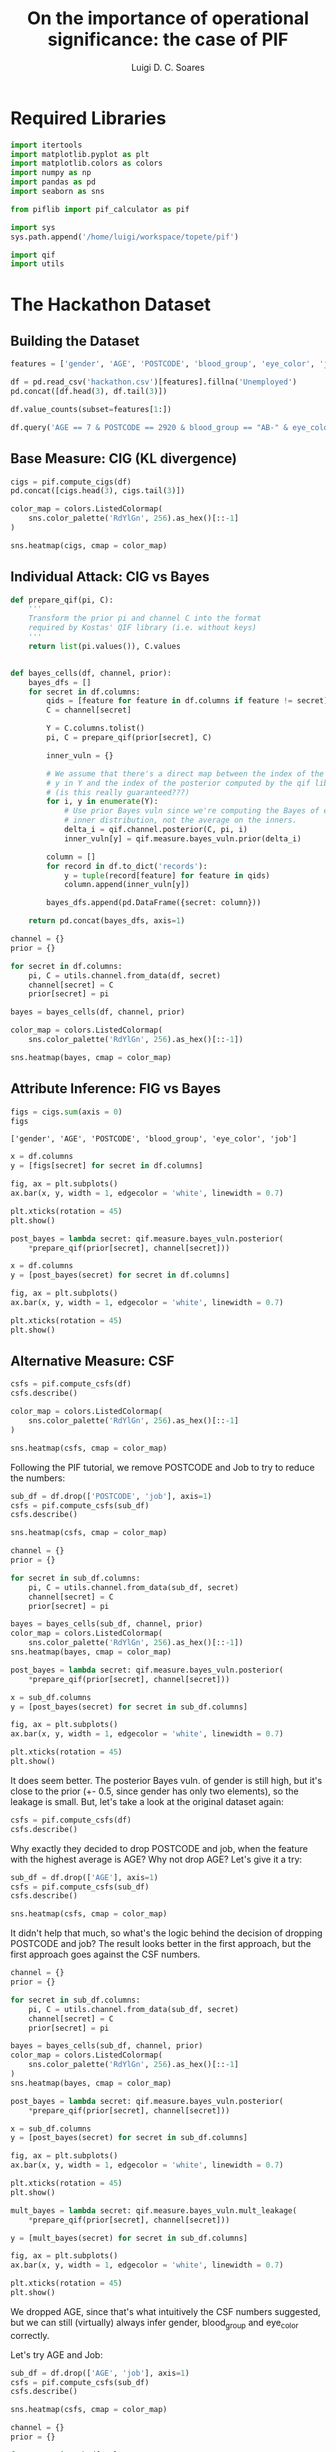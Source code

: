 #+title: On the importance of operational significance: the case of PIF
#+author: Luigi D. C. Soares

* Required Libraries

#+begin_src jupyter-python :session py-qif :kernel python3.10-qif :results silent
import itertools
import matplotlib.pyplot as plt
import matplotlib.colors as colors
import numpy as np
import pandas as pd
import seaborn as sns

from piflib import pif_calculator as pif

import sys
sys.path.append('/home/luigi/workspace/topete/pif')

import qif
import utils
#+end_src

* The Hackathon Dataset

** Building the Dataset

#+begin_src jupyter-python :session py-qif :kernel python3.10-qif
features = ['gender', 'AGE', 'POSTCODE', 'blood_group', 'eye_color', 'job']

df = pd.read_csv('hackathon.csv')[features].fillna('Unemployed')
pd.concat([df.head(3), df.tail(3)])
#+end_src

#+RESULTS:
:       gender  AGE  POSTCODE blood_group eye_color                        job
: 0          F   99      2649          B-     Brown  Psychologist, counselling
: 1          M  108      1780          A-     Hazel          Personnel officer
: 2          M   59      2940          B+     Hazel            Tourism officer
: 38459      F   19      2848         AB-     Brown                    Student
: 38460      M   60      2630          A-     Brown             Data scientist
: 38461      F   58      2017          O-     Green             Dramatherapist

#+begin_src jupyter-python :session py-qif :kernel python3.10-qif
df.value_counts(subset=features[1:])
#+end_src

#+RESULTS:
#+begin_example
AGE  POSTCODE  blood_group  eye_color  job
7    2920      AB-          Brown      Unemployed                                3
     2619      A+           Blue       Unemployed                                3
16   2619      A+           Hazel      Unemployed                                3
21   2920      A-           Brown      Student                                   2
4    2920      B+           Blue       Unemployed                                2
                                                                                ..
39   1811      B-           Hazel      Civil engineer, consulting                1
     1896      B-           Grey       Facilities manager                        1
     1936      O-           Blue       Community pharmacist                      1
     2001      O+           Blue       Operational investment banker             1
116  6053      A+           Hazel      Teacher, English as a foreign language    1
Length: 38386, dtype: int64
#+end_example

#+begin_src jupyter-python :session py-qif :kernel python3.10-qif
df.query('AGE == 7 & POSTCODE == 2920 & blood_group == "AB-" & eye_color == "Brown" & job == "Unemployed"')
#+end_src

#+RESULTS:
:       gender  AGE  POSTCODE blood_group eye_color         job
: 9186       M    7      2920         AB-     Brown  Unemployed
: 17129      M    7      2920         AB-     Brown  Unemployed
: 28491      M    7      2920         AB-     Brown  Unemployed

** Base Measure: CIG (KL divergence)

#+begin_src jupyter-python :session py-qif :kernel python3.10-qif
cigs = pif.compute_cigs(df)
pd.concat([cigs.head(3), cigs.tail(3)])
#+end_src

#+RESULTS:
:          gender       AGE   POSTCODE  blood_group  eye_color       job
: 0      0.950303  6.895756   8.788203     3.003530   2.330845  9.739293
: 1      1.051470  6.969051  14.231146     2.991846   2.311166  9.838829
: 2      1.051470  6.983219   8.838829     2.977890   2.311166  9.707584
: 38459  0.950303  6.945744   7.694697     3.015613   2.330845  4.931938
: 38460  1.051470  6.918263   8.631233     2.991846   2.330845  9.707584
: 38461  0.950303  6.983219  12.231146     3.011675   2.310979  9.476259

#+begin_src jupyter-python :session py-qif :kernel python3.10-qif
color_map = colors.ListedColormap(
    sns.color_palette('RdYlGn', 256).as_hex()[::-1]
)

sns.heatmap(cigs, cmap = color_map)
#+end_src

#+RESULTS:
:RESULTS:
: <AxesSubplot: >
[[file:./.ob-jupyter/dbbd812adb782bc64fe474a2b7073a2eb3867b08.png]]
:END:

** Individual Attack: CIG vs Bayes

#+begin_src jupyter-python :session py-qif :kernel python3.10-qif :results silent
def prepare_qif(pi, C):
    '''
    Transform the prior pi and channel C into the format
    required by Kostas' QIF library (i.e. without keys)
    '''
    return list(pi.values()), C.values


def bayes_cells(df, channel, prior):
    bayes_dfs = []
    for secret in df.columns:
        qids = [feature for feature in df.columns if feature != secret]
        C = channel[secret]

        Y = C.columns.tolist()
        pi, C = prepare_qif(prior[secret], C)

        inner_vuln = {}

        # We assume that there's a direct map between the index of the output
        # y in Y and the index of the posterior computed by the qif library.
        # (is this really guaranteed???)
        for i, y in enumerate(Y):
            # Use prior Bayes vuln since we're computing the Bayes of each
            # inner distribution, not the average on the inners.
            delta_i = qif.channel.posterior(C, pi, i)
            inner_vuln[y] = qif.measure.bayes_vuln.prior(delta_i)

        column = []
        for record in df.to_dict('records'):
            y = tuple(record[feature] for feature in qids)
            column.append(inner_vuln[y])

        bayes_dfs.append(pd.DataFrame({secret: column}))

    return pd.concat(bayes_dfs, axis=1)
#+end_src

#+begin_src jupyter-python :session py-qif :kernel python3.10-qif :results silent
channel = {}
prior = {}

for secret in df.columns:
    pi, C = utils.channel.from_data(df, secret)
    channel[secret] = C
    prior[secret] = pi
#+end_src

#+begin_src jupyter-python :session py-qif :kernel python3.10-qif :results scalar
bayes = bayes_cells(df, channel, prior)

color_map = colors.ListedColormap(
    sns.color_palette('RdYlGn', 256).as_hex()[::-1])

sns.heatmap(bayes, cmap = color_map)
#+end_src

#+RESULTS:
:RESULTS:
: <AxesSubplot: >
[[file:./.ob-jupyter/3da3b6800b886863b888bbc5e160d254694e3601.png]]
:END:

** Attribute Inference: FIG vs Bayes

#+begin_src jupyter-python :session py-qif :kernel python3.10-qif
figs = cigs.sum(axis = 0)
figs
#+end_src

#+RESULTS:
: gender          38342.403804
: AGE            262612.319072
: POSTCODE       386886.543373
: blood_group    114904.504519
: eye_color       88981.301492
: job            319484.856776
: dtype: float64

#+RESULTS:
: ['gender', 'AGE', 'POSTCODE', 'blood_group', 'eye_color', 'job']

#+begin_src jupyter-python :session py-qif :kernel python3.10-qif
x = df.columns
y = [figs[secret] for secret in df.columns]

fig, ax = plt.subplots()
ax.bar(x, y, width = 1, edgecolor = 'white', linewidth = 0.7)

plt.xticks(rotation = 45)
plt.show()
#+end_src

#+RESULTS:
[[file:./.ob-jupyter/4e7aabaf1347bb7d9c6d6a2d24a2ef632b1e12b5.png]]

#+begin_src jupyter-python :session py-qif :kernel python3.10-qif
post_bayes = lambda secret: qif.measure.bayes_vuln.posterior(
    *prepare_qif(prior[secret], channel[secret]))

x = df.columns
y = [post_bayes(secret) for secret in df.columns]

fig, ax = plt.subplots()
ax.bar(x, y, width = 1, edgecolor = 'white', linewidth = 0.7)

plt.xticks(rotation = 45)
plt.show()
#+end_src

#+RESULTS:
[[file:./.ob-jupyter/471a572415fe44ab99befe9592e585c1dbd838ec.png]]

** Alternative Measure: CSF

#+begin_src jupyter-python :session py-qif :kernel python3.10-qif
csfs = pif.compute_csfs(df)
csfs.describe()
#+end_src

#+RESULTS:
#+begin_example
             gender           AGE      POSTCODE   blood_group     eye_color  \
count  38462.000000  38462.000000  38462.000000  38462.000000  38462.000000
mean       0.498328      0.977707      0.846887      0.869045      0.795840
std        0.028408      0.086362      0.307341      0.056100      0.045859
min        0.017524      0.133263      0.049805      0.073070      0.131810
25%        0.482476      0.990952      0.996880      0.873252      0.798502
50%        0.482476      0.991394      0.997660      0.874682      0.800348
75%        0.517524      0.991654      0.999740      0.876007      0.801232
max        0.517524      0.999740      0.999974      0.877047      0.801440

                job
count  38462.000000
mean       0.966596
std        0.074689
min        0.331747
25%        0.998414
50%        0.998648
75%        0.998804
max        0.999402
#+end_example

#+begin_src jupyter-python :session py-qif :kernel python3.10-qif
color_map = colors.ListedColormap(
    sns.color_palette('RdYlGn', 256).as_hex()[::-1]
)

sns.heatmap(csfs, cmap = color_map)
#+end_src

#+RESULTS:
:RESULTS:
: <AxesSubplot: >
[[file:./.ob-jupyter/f4f19f9d162a362f00e14e27b1d485932ab6ca51.png]]
:END:

Following the PIF tutorial, we remove POSTCODE and Job to try to reduce the numbers:

#+begin_src jupyter-python :session py-qif :kernel python3.10-qif
sub_df = df.drop(['POSTCODE', 'job'], axis=1)
csfs = pif.compute_csfs(sub_df)
csfs.describe()
#+end_src

#+RESULTS:
:              gender           AGE   blood_group     eye_color
: count  38462.000000  38462.000000  38462.000000  38462.000000
: mean       0.136386      0.003600      0.048995      0.072766
: std        0.104873      0.003025      0.041834      0.059569
: min        0.006286      0.000001      0.000305      0.000348
: 25%        0.053905      0.001375      0.018391      0.027585
: 50%        0.117524      0.002807      0.039136      0.058666
: 75%        0.184190      0.005016      0.069355      0.103322
: max        0.517524      0.022063      0.877047      0.801440

#+begin_src jupyter-python :session py-qif :kernel python3.10-qif
sns.heatmap(csfs, cmap = color_map)
#+end_src

#+RESULTS:
:RESULTS:
: <AxesSubplot: >
[[file:./.ob-jupyter/9f9c557d5d5b1a881476c1eaeea4c0d1b9620293.png]]
:END:

#+begin_src jupyter-python :session py-qif :kernel python3.10-qif
channel = {}
prior = {}

for secret in sub_df.columns:
    pi, C = utils.channel.from_data(sub_df, secret)
    channel[secret] = C
    prior[secret] = pi

bayes = bayes_cells(sub_df, channel, prior)
color_map = colors.ListedColormap(
    sns.color_palette('RdYlGn', 256).as_hex()[::-1])
sns.heatmap(bayes, cmap = color_map)
#+end_src

#+RESULTS:
:RESULTS:
: <AxesSubplot: >
[[file:./.ob-jupyter/253c49437eadf0d3d209b8ea857700437930d337.png]]
:END:

#+begin_src jupyter-python :session py-qif :kernel python3.10-qif
post_bayes = lambda secret: qif.measure.bayes_vuln.posterior(
    *prepare_qif(prior[secret], channel[secret]))

x = sub_df.columns
y = [post_bayes(secret) for secret in sub_df.columns]

fig, ax = plt.subplots()
ax.bar(x, y, width = 1, edgecolor = 'white', linewidth = 0.7)

plt.xticks(rotation = 45)
plt.show()
#+end_src

#+RESULTS:
[[file:./.ob-jupyter/7f17e4906826b6244cdeb725e6a1735a0f3e977f.png]]

It does seem better. The posterior Bayes vuln. of gender is still high, but
it's close to the prior (+- 0.5, since gender has only two elements), so the
leakage is small. But, let's take a look at the original dataset again:

#+begin_src jupyter-python :session py-qif :kernel python3.10-qif
csfs = pif.compute_csfs(df)
csfs.describe()
#+end_src

#+RESULTS:
#+begin_example
             gender           AGE      POSTCODE   blood_group     eye_color  \
count  38462.000000  38462.000000  38462.000000  38462.000000  38462.000000
mean       0.498328      0.977707      0.846887      0.869045      0.795840
std        0.028408      0.086362      0.307341      0.056100      0.045859
min        0.017524      0.133263      0.049805      0.073070      0.131810
25%        0.482476      0.990952      0.996880      0.873252      0.798502
50%        0.482476      0.991394      0.997660      0.874682      0.800348
75%        0.517524      0.991654      0.999740      0.876007      0.801232
max        0.517524      0.999740      0.999974      0.877047      0.801440

                job
count  38462.000000
mean       0.966596
std        0.074689
min        0.331747
25%        0.998414
50%        0.998648
75%        0.998804
max        0.999402
#+end_example

Why exactly they decided to drop POSTCODE and job, when the feature with the
highest average is AGE? Why not drop AGE? Let's give it a try:

#+begin_src jupyter-python :session py-qif :kernel python3.10-qif
sub_df = df.drop(['AGE'], axis=1)
csfs = pif.compute_csfs(sub_df)
csfs.describe()
#+end_src

#+RESULTS:
:              gender      POSTCODE   blood_group     eye_color           job
: count  38462.000000  38462.000000  38462.000000  38462.000000  38462.000000
: mean       0.488893      0.604352      0.824001      0.764093      0.714655
: std        0.068743      0.382611      0.169502      0.139688      0.322581
: min        0.017524      0.000091      0.000305      0.000348      0.002479
: 25%        0.482476      0.331071      0.873252      0.798476      0.498388
: 50%        0.482476      0.499818      0.874682      0.800348      0.835812
: 75%        0.517524      0.997738      0.876007      0.801232      0.998700
: max        0.517524      0.999974      0.877047      0.801440      0.999402

#+begin_src jupyter-python :session py-qif :kernel python3.10-qif
sns.heatmap(csfs, cmap = color_map)
#+end_src

#+RESULTS:
:RESULTS:
: <AxesSubplot: >
[[file:./.ob-jupyter/55baf3d491a720d4b837dd649638c2854c2ad197.png]]
:END:

It didn't help that much, so what's the logic behind the decision of dropping POSTCODE and job?
The result looks better in the first approach, but the first approach goes against the CSF numbers.

#+begin_src jupyter-python :session py-qif :kernel python3.10-qif
channel = {}
prior = {}

for secret in sub_df.columns:
    pi, C = utils.channel.from_data(sub_df, secret)
    channel[secret] = C
    prior[secret] = pi

bayes = bayes_cells(sub_df, channel, prior)
color_map = colors.ListedColormap(
    sns.color_palette('RdYlGn', 256).as_hex()[::-1]
)
sns.heatmap(bayes, cmap = color_map)
#+end_src

#+RESULTS:
:RESULTS:
: <AxesSubplot: >
[[file:./.ob-jupyter/a550928c03e312392df0e09e32e85bfc12b2d9e8.png]]
:END:

#+begin_src jupyter-python :session py-qif :kernel python3.10-qif
post_bayes = lambda secret: qif.measure.bayes_vuln.posterior(
    *prepare_qif(prior[secret], channel[secret]))

x = sub_df.columns
y = [post_bayes(secret) for secret in sub_df.columns]

fig, ax = plt.subplots()
ax.bar(x, y, width = 1, edgecolor = 'white', linewidth = 0.7)

plt.xticks(rotation = 45)
plt.show()
#+end_src

#+RESULTS:
[[file:./.ob-jupyter/ac9276004c4b9de04e066c17333c76f6886b97fd.png]]

#+begin_src jupyter-python :session py-qif :kernel python3.10-qif
mult_bayes = lambda secret: qif.measure.bayes_vuln.mult_leakage(
    *prepare_qif(prior[secret], channel[secret]))

y = [mult_bayes(secret) for secret in sub_df.columns]

fig, ax = plt.subplots()
ax.bar(x, y, width = 1, edgecolor = 'white', linewidth = 0.7)

plt.xticks(rotation = 45)
plt.show()
#+end_src

#+RESULTS:
[[file:./.ob-jupyter/1608317d290d52fab7368539c5acc31262aa165b.png]]

We dropped AGE, since that's what intuitively the CSF numbers suggested, but
we can still (virtually) always infer gender, blood_group and eye_color correctly.

Let's try AGE and Job:

#+begin_src jupyter-python :session py-qif :kernel python3.10-qif
sub_df = df.drop(['AGE', 'job'], axis=1)
csfs = pif.compute_csfs(sub_df)
csfs.describe()
#+end_src

#+RESULTS:
:              gender      POSTCODE   blood_group     eye_color
: count  38462.000000  3.846200e+04  38462.000000  38462.000000
: mean       0.342517  2.346209e-03      0.368705      0.392774
: std        0.196529  2.005173e-03      0.350299      0.323548
: min        0.000995  2.217457e-07      0.000305      0.000348
: 25%        0.149143  1.611919e-03      0.057826      0.086947
: 50%        0.482476  1.918495e-03      0.208639      0.298502
: 75%        0.517524  2.236444e-03      0.873252      0.798502
: max        0.517524  2.517782e-02      0.877047      0.801440

#+begin_src jupyter-python :session py-qif :kernel python3.10-qif
sns.heatmap(csfs, cmap = color_map)
#+end_src

#+RESULTS:
:RESULTS:
: <AxesSubplot: >
[[file:./.ob-jupyter/e8ce3182072df54d6389b30c6514bb82703c180f.png]]
:END:

#+begin_src jupyter-python :session py-qif :kernel python3.10-qif
channel = {}
prior = {}

for secret in sub_df.columns:
    pi, C = utils.channel.from_data(sub_df, secret)
    channel[secret] = C
    prior[secret] = pi

bayes = bayes_cells(sub_df, channel, prior)
color_map = colors.ListedColormap(
    sns.color_palette('RdYlGn', 256).as_hex()[::-1]
)
sns.heatmap(bayes, cmap = color_map)
#+end_src

#+RESULTS:
:RESULTS:
: <AxesSubplot: >
[[file:./.ob-jupyter/cc5050189b2a1f1a85501601a357f5211c2be9f4.png]]
:END:

#+begin_src jupyter-python :session py-qif :kernel python3.10-qif
post_bayes = lambda secret: qif.measure.bayes_vuln.posterior(
    *prepare_qif(prior[secret], channel[secret]))

x = sub_df.columns
y = [post_bayes(secret) for secret in sub_df.columns]

fig, ax = plt.subplots()
ax.bar(x, y, width = 1, edgecolor = 'white', linewidth = 0.7)

plt.xticks(rotation = 45)
plt.show()
#+end_src

#+RESULTS:
[[file:./.ob-jupyter/95fe82304e81541a5d22f7bf3ccfd60286e65029.png]]

#+begin_src jupyter-python :session py-qif :kernel python3.10-qif
mult_bayes = lambda secret: qif.measure.bayes_vuln.mult_leakage(
    *prepare_qif(prior[secret], channel[secret]))

y = [mult_bayes(secret) for secret in sub_df.columns]

fig, ax = plt.subplots()
ax.bar(x, y, width = 1, edgecolor = 'white', linewidth = 0.7)

plt.xticks(rotation = 45)
plt.show()
#+end_src

#+RESULTS:
[[file:./.ob-jupyter/05c2ed430509aa079976f45d8767b65a14ec119a.png]]

Once again, it did help, but not as much as dropping POSTCODE and Job. Why is that?

Also, CSF measures the absolute change in probability for each element of the
secret. Couldn't the change be negative, thus indicating that the risk reduced?

We know that Bayes vuln. can also decrease when we look at the inners individually
(dynamic view), but posterior Bayes vuln. can never decrease. What would be the
'posterior' version of CSF? How to combine the CSFs? Would that help?

Furthermore, it could be that the probability of an element decreases and the corresponding
CSF is the same of a cel whose element's probability increased. What does that mean?
The individual whose cell's probability decreased is at the same risk as the one whose
cell's probability increased???

Let's see an example. Consider the following dataset:

#+begin_src jupyter-python :session py-qif :kernel python3.10-qif
df_ab = pd.DataFrame({
    'A': ['a1'] * 4 + ['a2'] * 4,
    'B': ['b1'] * 3 + ['b2'] * 4 + ['b1']
})

df_ab
#+end_src

#+RESULTS:
:     A   B
: 0  a1  b1
: 1  a1  b1
: 2  a1  b1
: 3  a1  b2
: 4  a2  b2
: 5  a2  b2
: 6  a2  b2
: 7  a2  b1

The cell surprise factors are exactly the same for every cell:

#+begin_src jupyter-python :session py-qif :kernel python3.10-qif
csfs_ab = pif.compute_csfs(df_ab)
csfs_ab
#+end_src

#+RESULTS:
:       A     B
: 0  0.25  0.25
: 1  0.25  0.25
: 2  0.25  0.25
: 3  0.25  0.25
: 4  0.25  0.25
: 5  0.25  0.25
: 6  0.25  0.25
: 7  0.25  0.25

Let A be the sensitive attribute and B the QID known by the adversary.
Then, we have the follwoing prior and channel:

#+begin_src jupyter-python :session py-qif :kernel python3.10-qif :results scalar
pi, C = utils.channel.from_data(df_ab, 'A')
pi
#+end_src

#+RESULTS:
: {'a1': 0.5, 'a2': 0.5}

#+begin_src jupyter-python :session py-qif :kernel python3.10-qif :results scalar
C
#+end_src

#+RESULTS:
:       b1    b2
: a1  0.75  0.25
: a2  0.25  0.75

and the hyper-distribution (which, coincidentally, is exact the same as the channel):

#+begin_src jupyter-python :session py-qif :kernel python3.10-qif :results scalar
J = C.apply(lambda p: pi[p.name] * p, axis=1)
Py = J.apply(np.sum, axis=0)
hyper = J.apply(lambda p: p / Py[p.name], axis=0)
hyper
#+end_src

#+RESULTS:
:       b1    b2
: a1  0.75  0.25
: a2  0.25  0.75

Here are changes in probability without taking the absolute value:

#+begin_src jupyter-python :session py-qif :kernel python3.10-qif :results scalar
hyper.apply(lambda p: p - pi[p.name], axis=1)
#+end_src

#+RESULTS:
:       b1    b2
: a1  0.25 -0.25
: a2 -0.25  0.25

Notice that, at the posterior "b1", the change in probability for a1 is 0.25
and for a2 is -0.25. Yet, the corresponding cells receive the same CSF value:
0.25. What does this mean???
